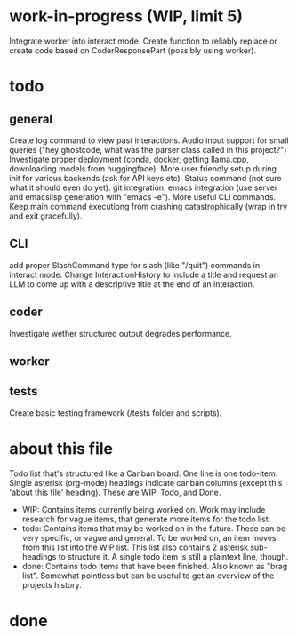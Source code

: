 * work-in-progress (WIP, limit 5)
Integrate worker into interact mode.
Create function to reliably replace or create code based on CoderResponsePart (possibly using worker).
* todo
** general
Create log command to view past interactions.
Audio input support for small queries ("hey ghostcode, what was the parser class called in this project?")
Investigate proper deployment (conda, docker, getting llama.cpp, downloading models from huggingface).
More user friendly setup during init for various backends (ask for API keys etc).
Status command (not sure what it should even do yet).
git integration.
emacs integration (use server and emacslisp generation with "emacs -e").
More useful CLI commands.
Keep main command executiong from crashing catastrophically (wrap in try and exit gracefully).
** CLI
add proper SlashCommand type for slash (like "/quit") commands in interact mode.
Change InteractionHistory to include a title and request an LLM to come up with a descriptive title at the end of an interaction.
** coder
Investigate wether structured output degrades performance.
** worker
** tests
Create basic testing framework (/tests folder and scripts).
* about this file
Todo list that's structured like a Canban board.
One line is one todo-item.
Single asterisk (org-mode) headings indicate canban columns (except this 'about this file' heading). These are WIP, Todo, and Done.
 - WIP: Contains items currently being worked on. Work may include research for vague items, that generate more items for the todo list.
 - todo: Contains items that may be worked on in the future. These can be very specific, or vague and general. To be worked on, an item moves from this list into the WIP list. This list also contains 2 asterisk sub-headings to structure it. A single todo item is still a plaintext line, though.
 - done: Contains todo items that have been finished. Also known as "brag list". Somewhat pointless but can be useful to get an overview of the projects history.
* done
